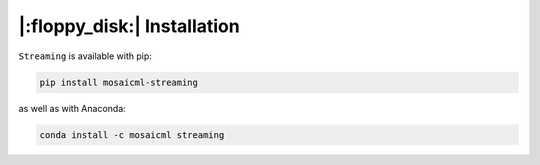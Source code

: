 |:floppy_disk:| Installation
============================

``Streaming`` is available with pip:

.. code-block::

    pip install mosaicml-streaming

as well as with Anaconda:

.. code-block::

    conda install -c mosaicml streaming
